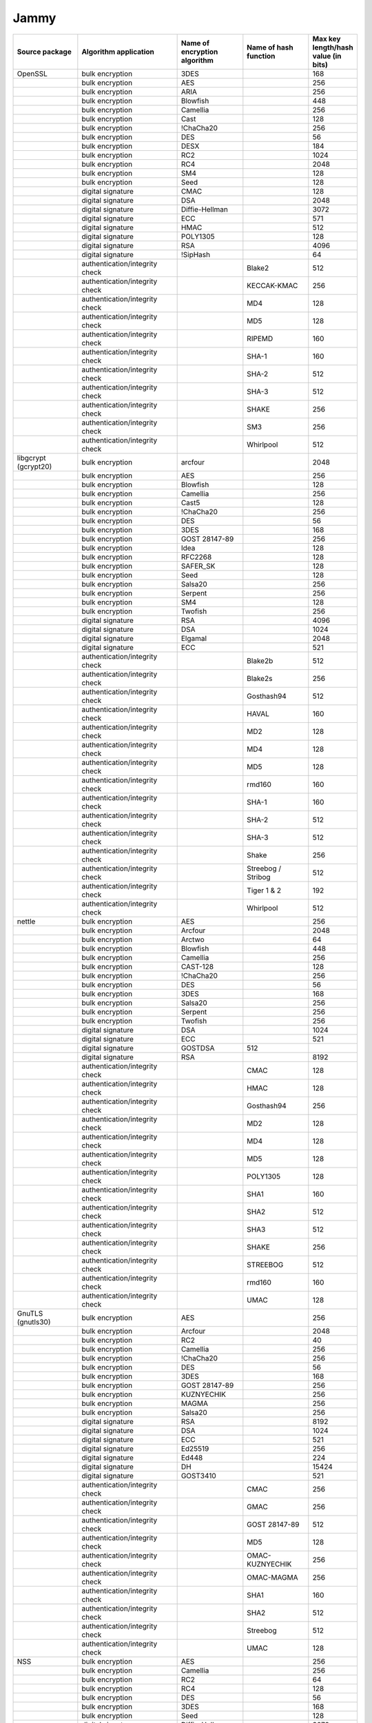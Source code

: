Jammy
-----

.. list-table::
   :header-rows: 1
   :widths: 20 30 20 20 10

   * - **Source package**
     - **Algorithm application**
     - **Name of encryption algorithm**
     - **Name of hash function**
     - **Max key length/hash value (in bits)**
   * - OpenSSL
     - bulk encryption
     - 3DES
     - 
     - 168
   * - 
     - bulk encryption
     - AES
     - 
     - 256
   * - 
     - bulk encryption
     - ARIA
     - 
     - 256
   * - 
     - bulk encryption
     - Blowfish
     - 
     - 448
   * - 
     - bulk encryption
     - Camellia
     - 
     - 256
   * - 
     - bulk encryption
     - Cast
     - 
     - 128
   * - 
     - bulk encryption
     - !ChaCha20
     - 
     - 256
   * - 
     - bulk encryption
     - DES
     - 
     - 56
   * - 
     - bulk encryption
     - DESX
     - 
     - 184
   * - 
     - bulk encryption
     - RC2
     - 
     - 1024
   * - 
     - bulk encryption
     - RC4
     - 
     - 2048
   * - 
     - bulk encryption
     - SM4
     - 
     - 128
   * - 
     - bulk encryption
     - Seed
     - 
     - 128
   * - 
     - digital signature
     - CMAC
     - 
     - 128
   * - 
     - digital signature
     - DSA
     - 
     - 2048
   * - 
     - digital signature
     - Diffie-Hellman
     - 
     - 3072
   * - 
     - digital signature
     - ECC
     - 
     - 571
   * - 
     - digital signature
     - HMAC
     - 
     - 512
   * - 
     - digital signature
     - POLY1305
     - 
     - 128
   * - 
     - digital signature
     - RSA
     - 
     - 4096
   * - 
     - digital signature
     - !SipHash
     - 
     - 64
   * - 
     - authentication/integrity check
     - 
     - Blake2
     - 512
   * - 
     - authentication/integrity check
     - 
     - KECCAK-KMAC
     - 256
   * - 
     - authentication/integrity check
     - 
     - MD4
     - 128
   * - 
     - authentication/integrity check
     - 
     - MD5
     - 128
   * - 
     - authentication/integrity check
     - 
     - RIPEMD
     - 160
   * - 
     - authentication/integrity check
     - 
     - SHA-1
     - 160
   * - 
     - authentication/integrity check
     - 
     - SHA-2
     - 512
   * - 
     - authentication/integrity check
     - 
     - SHA-3
     - 512
   * - 
     - authentication/integrity check
     - 
     - SHAKE
     - 256
   * - 
     - authentication/integrity check
     - 
     - SM3
     - 256
   * - 
     - authentication/integrity check
     - 
     - Whirlpool
     - 512
   * - libgcrypt (gcrypt20)
     - bulk encryption
     - arcfour
     - 
     - 2048
   * - 
     - bulk encryption
     - AES
     - 
     - 256
   * - 
     - bulk encryption
     - Blowfish
     - 
     - 128
   * - 
     - bulk encryption
     - Camellia
     - 
     - 256
   * - 
     - bulk encryption
     - Cast5
     - 
     - 128
   * - 
     - bulk encryption
     - !ChaCha20
     - 
     - 256
   * - 
     - bulk encryption
     - DES
     - 
     - 56
   * - 
     - bulk encryption
     - 3DES
     - 
     - 168
   * - 
     - bulk encryption
     - GOST 28147-89
     - 
     - 256
   * - 
     - bulk encryption
     - Idea
     - 
     - 128
   * - 
     - bulk encryption
     - RFC2268
     - 
     - 128
   * - 
     - bulk encryption
     - SAFER_SK
     - 
     - 128
   * - 
     - bulk encryption
     - Seed
     - 
     - 128
   * - 
     - bulk encryption
     - Salsa20
     - 
     - 256
   * - 
     - bulk encryption
     - Serpent
     - 
     - 256
   * - 
     - bulk encryption
     - SM4
     - 
     - 128
   * - 
     - bulk encryption
     - Twofish
     - 
     - 256
   * - 
     - digital signature
     - RSA
     - 
     - 4096
   * - 
     - digital signature
     - DSA
     - 
     - 1024
   * - 
     - digital signature
     - Elgamal
     - 
     - 2048
   * - 
     - digital signature
     - ECC
     - 
     - 521
   * - 
     - authentication/integrity check
     - 
     - Blake2b
     - 512
   * - 
     - authentication/integrity check
     - 
     - Blake2s
     - 256
   * - 
     - authentication/integrity check
     - 
     - Gosthash94
     - 512
   * - 
     - authentication/integrity check
     - 
     - HAVAL
     - 160
   * - 
     - authentication/integrity check
     - 
     - MD2
     - 128
   * - 
     - authentication/integrity check
     - 
     - MD4
     - 128
   * - 
     - authentication/integrity check
     - 
     - MD5
     - 128
   * - 
     - authentication/integrity check
     - 
     - rmd160
     - 160
   * - 
     - authentication/integrity check
     - 
     - SHA-1
     - 160
   * - 
     - authentication/integrity check
     - 
     - SHA-2
     - 512
   * - 
     - authentication/integrity check
     - 
     - SHA-3
     - 512
   * - 
     - authentication/integrity check
     - 
     - Shake
     - 256
   * - 
     - authentication/integrity check
     - 
     - Streebog / Stribog
     - 512
   * - 
     - authentication/integrity check
     - 
     - Tiger 1 & 2
     - 192
   * - 
     - authentication/integrity check
     - 
     - Whirlpool
     - 512
   * - nettle
     - bulk encryption
     - AES
     - 
     - 256
   * - 
     - bulk encryption
     - Arcfour
     - 
     - 2048
   * - 
     - bulk encryption
     - Arctwo
     - 
     - 64
   * - 
     - bulk encryption
     - Blowfish
     - 
     - 448
   * - 
     - bulk encryption
     - Camellia
     - 
     - 256
   * - 
     - bulk encryption
     - CAST-128
     - 
     - 128
   * - 
     - bulk encryption
     - !ChaCha20
     - 
     - 256
   * - 
     - bulk encryption
     - DES
     - 
     - 56
   * - 
     - bulk encryption
     - 3DES
     - 
     - 168
   * - 
     - bulk encryption
     - Salsa20
     - 
     - 256
   * - 
     - bulk encryption
     - Serpent
     - 
     - 256
   * - 
     - bulk encryption
     - Twofish
     - 
     - 256
   * - 
     - digital signature
     - DSA
     - 
     - 1024
   * - 
     - digital signature
     - ECC
     - 
     - 521
   * - 
     - digital signature
     - GOSTDSA
     - 512
     - 
   * - 
     - digital signature
     - RSA
     - 
     - 8192
   * - 
     - authentication/integrity check
     - 
     - CMAC
     - 128
   * - 
     - authentication/integrity check
     - 
     - HMAC
     - 128
   * - 
     - authentication/integrity check
     - 
     - Gosthash94
     - 256
   * - 
     - authentication/integrity check
     - 
     - MD2
     - 128
   * - 
     - authentication/integrity check
     - 
     - MD4
     - 128
   * - 
     - authentication/integrity check
     - 
     - MD5
     - 128
   * - 
     - authentication/integrity check
     - 
     - POLY1305
     - 128
   * - 
     - authentication/integrity check
     - 
     - SHA1
     - 160
   * - 
     - authentication/integrity check
     - 
     - SHA2
     - 512
   * - 
     - authentication/integrity check
     - 
     - SHA3
     - 512
   * - 
     - authentication/integrity check
     - 
     - SHAKE
     - 256
   * - 
     - authentication/integrity check
     - 
     - STREEBOG
     - 512
   * - 
     - authentication/integrity check
     - 
     - rmd160
     - 160
   * - 
     - authentication/integrity check
     - 
     - UMAC
     - 128
   * - GnuTLS (gnutls30)
     - bulk encryption
     - AES
     - 
     - 256
   * - 
     - bulk encryption
     - Arcfour
     - 
     - 2048
   * - 
     - bulk encryption
     - RC2
     - 
     - 40
   * - 
     - bulk encryption
     - Camellia
     - 
     - 256
   * - 
     - bulk encryption
     - !ChaCha20
     - 
     - 256
   * - 
     - bulk encryption
     - DES
     - 
     - 56
   * - 
     - bulk encryption
     - 3DES
     - 
     - 168
   * - 
     - bulk encryption
     - GOST 28147-89
     - 
     - 256
   * - 
     - bulk encryption
     - KUZNYECHIK
     - 
     - 256
   * - 
     - bulk encryption
     - MAGMA
     - 
     - 256
   * - 
     - bulk encryption
     - Salsa20
     - 
     - 256
   * - 
     - digital signature
     - RSA
     - 
     - 8192
   * - 
     - digital signature
     - DSA
     - 
     - 1024
   * - 
     - digital signature
     - ECC
     - 
     - 521
   * - 
     - digital signature
     - Ed25519
     - 
     - 256
   * - 
     - digital signature
     - Ed448
     - 
     - 224
   * - 
     - digital signature
     - DH
     - 
     - 15424
   * - 
     - digital signature
     - GOST3410
     - 
     - 521
   * - 
     - authentication/integrity check
     - 
     - CMAC
     - 256
   * - 
     - authentication/integrity check
     - 
     - GMAC
     - 256
   * - 
     - authentication/integrity check
     - 
     - GOST 28147-89
     - 512
   * - 
     - authentication/integrity check
     - 
     - MD5
     - 128
   * - 
     - authentication/integrity check
     - 
     - OMAC-KUZNYECHIK
     - 256
   * - 
     - authentication/integrity check
     - 
     - OMAC-MAGMA
     - 256
   * - 
     - authentication/integrity check
     - 
     - SHA1
     - 160
   * - 
     - authentication/integrity check
     - 
     - SHA2
     - 512
   * - 
     - authentication/integrity check
     - 
     - Streebog
     - 512
   * - 
     - authentication/integrity check
     - 
     - UMAC
     - 128
   * - NSS
     - bulk encryption
     - AES
     - 
     - 256
   * - 
     - bulk encryption
     - Camellia
     - 
     - 256
   * - 
     - bulk encryption
     - RC2
     - 
     - 64
   * - 
     - bulk encryption
     - RC4
     - 
     - 128
   * - 
     - bulk encryption
     - DES
     - 
     - 56
   * - 
     - bulk encryption
     - 3DES
     - 
     - 168
   * - 
     - bulk encryption
     - Seed
     - 
     - 128
   * - 
     - digital signature
     - Diffie-Hellman
     - 
     - 3072
   * - 
     - digital signature
     - DSA
     - 
     - 1024
   * - 
     - digital signature
     - RSA
     - 
     - 8192
   * - 
     - digital signature
     - ECC
     - 
     - 521
   * - 
     - authentication/integrity check
     - 
     - SHA-1
     - 160
   * - 
     - authentication/integrity check
     - 
     - SHA-2
     - 256
   * - 
     - authentication/integrity check
     - 
     - MD2
     - 128
   * - 
     - authentication/integrity check
     - 
     - MD5
     - 128
   * - Kernel encryption
     - bulk encryption
     - AES
     - 
     - 256
   * - 
     - bulk encryption
     - Anubis
     - 
     - 320
   * - 
     - bulk encryption
     - ARC4
     - 
     - 2048
   * - 
     - bulk encryption
     - Blowfish
     - 
     - 448
   * - 
     - bulk encryption
     - Camellia
     - 
     - 256
   * - 
     - bulk encryption
     - Cast5
     - 
     - 128
   * - 
     - bulk encryption
     - Cast6
     - 
     - 256
   * - 
     - bulk encryption
     - !ChaCha20
     - 
     - 256
   * - 
     - bulk encryption
     - DES
     - 
     - 64
   * - 
     - bulk encryption
     - 3DES
     - 
     - 168
   * - 
     - bulk encryption
     - Khazad
     - 
     - 128
   * - 
     - bulk encryption
     - Salsa20
     - 
     - 256
   * - 
     - bulk encryption
     - Seed
     - 
     - 128
   * - 
     - bulk encryption
     - Serpent
     - 
     - 256
   * - 
     - bulk encryption
     - SM4
     - 
     - 128
   * - 
     - bulk encryption
     - TEA
     - 
     - 128
   * - 
     - bulk encryption
     - Twofish
     - 
     - 256
   * - 
     - digital signature
     - ECC
     - 
     - 521
   * - 
     - digital signature
     - DSA
     - 
     - 8192
   * - 
     - digital signature
     - RSA
     - 
     - 8192
   * - 
     - digital signature
     - DH
     - 
     - 3072
   * - 
     - digital signature
     - GOST3410
     - 
     - 521
   * - 
     - authentication/integrity check
     - 
     - AES-CMAC-128
     - 128
   * - 
     - authentication/integrity check
     - 
     - AES-CMAC-256
     - 256
   * - 
     - authentication/integrity check
     - 
     - GHASH
     - 256
   * - 
     - authentication/integrity check
     - 
     - HMAC
     - 512
   * - 
     - authentication/integrity check
     - 
     - MD4
     - 128
   * - 
     - authentication/integrity check
     - 
     - MD5
     - 128
   * - 
     - authentication/integrity check
     - 
     - POLY1305
     - 128
   * - 
     - authentication/integrity check
     - 
     - RIPEMD
     - 320
   * - 
     - authentication/integrity check
     - 
     - SHA-1
     - 160
   * - 
     - authentication/integrity check
     - 
     - SHA-2
     - 512
   * - 
     - authentication/integrity check
     - 
     - SHA-3
     - 512
   * - 
     - authentication/integrity check
     - 
     - SM3
     - 256
   * - 
     - authentication/integrity check
     - 
     - Streebog
     - 512
   * - 
     - authentication/integrity check
     - 
     - Tiger
     - 192
   * - mhash (libmhash2)
     - authentication/integrity check
     - 
     - Adler32
     - 32
   * - 
     - authentication/integrity check
     - 
     - MD2
     - 128
   * - 
     - authentication/integrity check
     - 
     - MD4
     - 128
   * - 
     - authentication/integrity check
     - 
     - MD5
     - 128
   * - 
     - authentication/integrity check
     - 
     - GOST
     - 512
   * - 
     - authentication/integrity check
     - 
     - HAVAL
     - 256
   * - 
     - authentication/integrity check
     - 
     - RIPEMD
     - 320
   * - 
     - authentication/integrity check
     - 
     - SHA-1
     - 160
   * - 
     - authentication/integrity check
     - 
     - SHA-2
     - 512
   * - 
     - authentication/integrity check
     - 
     - Snefru
     - 256
   * - 
     - authentication/integrity check
     - 
     - Tiger
     - 192
   * - 
     - authentication/integrity check
     - 
     - Whirlpool
     - 512
